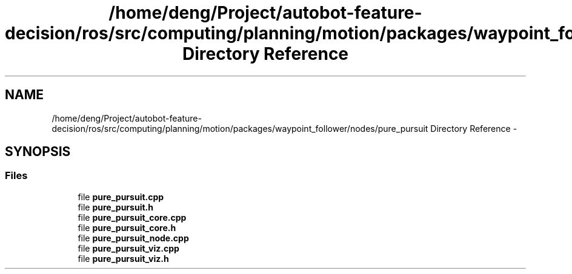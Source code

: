.TH "/home/deng/Project/autobot-feature-decision/ros/src/computing/planning/motion/packages/waypoint_follower/nodes/pure_pursuit Directory Reference" 3 "Fri May 22 2020" "Autoware_Doxygen" \" -*- nroff -*-
.ad l
.nh
.SH NAME
/home/deng/Project/autobot-feature-decision/ros/src/computing/planning/motion/packages/waypoint_follower/nodes/pure_pursuit Directory Reference \- 
.SH SYNOPSIS
.br
.PP
.SS "Files"

.in +1c
.ti -1c
.RI "file \fBpure_pursuit\&.cpp\fP"
.br
.ti -1c
.RI "file \fBpure_pursuit\&.h\fP"
.br
.ti -1c
.RI "file \fBpure_pursuit_core\&.cpp\fP"
.br
.ti -1c
.RI "file \fBpure_pursuit_core\&.h\fP"
.br
.ti -1c
.RI "file \fBpure_pursuit_node\&.cpp\fP"
.br
.ti -1c
.RI "file \fBpure_pursuit_viz\&.cpp\fP"
.br
.ti -1c
.RI "file \fBpure_pursuit_viz\&.h\fP"
.br
.in -1c
